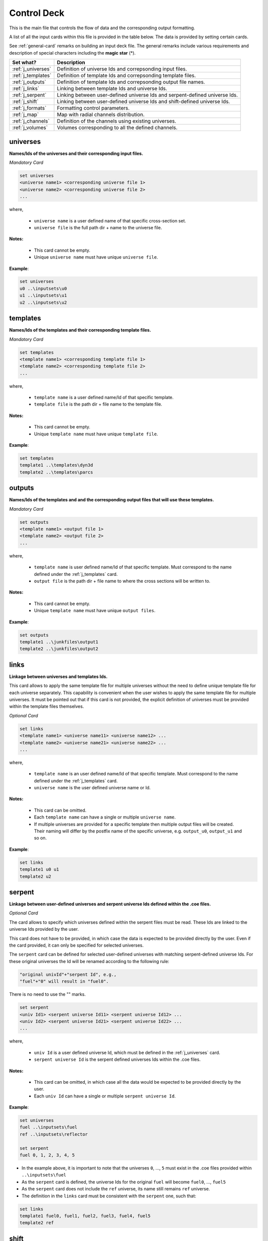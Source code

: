 .. _controldeck:


Control Deck
------------ 

This is the main file that controls the flow of data and the corresponding output formatting.

A list of all the input cards within this file is provided in the table below.
The data is provided by setting certain cards.

See :ref:`general-card` remarks on building an input deck file. The general remarks
include various requirements and description of special characters including the **magic star** (*).

===================== ===================================================================
Set what?							Description
===================== ===================================================================
:ref:`j_universes`		Definition of universe Ids and correpsonding input files.
--------------------- -------------------------------------------------------------------
:ref:`j_templates`		Definition of template Ids and correpsonding template files.
--------------------- -------------------------------------------------------------------
:ref:`j_outputs`		  Definition of template Ids and correpsonding output file names.
--------------------- -------------------------------------------------------------------
:ref:`j_links`				Linking between template Ids and universe Ids.
--------------------- -------------------------------------------------------------------
:ref:`j_serpent`			Linking between user-defined universe Ids and serpent-defined universe Ids.
--------------------- -------------------------------------------------------------------
:ref:`j_shift`				Linking between user-defined universe Ids and shift-defined universe Ids.
--------------------- -------------------------------------------------------------------
:ref:`j_formats`			Formatting control parameters.
--------------------- -------------------------------------------------------------------
:ref:`j_map`					Map with radial channels distribution.
--------------------- -------------------------------------------------------------------
:ref:`j_channels`			Definition of the channels using existing universes.
--------------------- -------------------------------------------------------------------
:ref:`j_volumes`			Volumes corresponding to all the defined channels.
===================== ===================================================================

.. _j_universes:

=========
universes
=========

**Names/Ids of the universes and their corresponding input files.**

*Mandatory Card*

.. code::
		
   set universes
   <universe name1> <corresponding universe file 1>
   <universe name2> <corresponding universe file 2>
   ...
  

where,

 - ``universe name`` is a user defined name of that specific cross-section set.
 - ``universe file`` is the full path dir + name to the universe file.


**Notes:**
	
	*	This card cannot be empty.
	*	Unique ``universe name`` must have unique ``universe file``.


**Example**:

.. code::

	set universes
	u0 ..\inputsets\u0
	u1 ..\inputsets\u1
	u2 ..\inputsets\u2


.. _j_templates:

=========
templates
=========

**Names/Ids of the templates and their corresponding template files.**

*Mandatory Card*

.. code::
		
   set templates
   <template name1> <corresponding template file 1>
   <template name2> <corresponding template file 2>
   ...
  

where,

 - ``template name`` is a user defined name/Id of that specific template.
 - ``template file`` is the path dir + file name to the template file.


**Notes:**
	
	*	This card cannot be empty.
	*	Unique ``template name`` must have unique ``template file``.


**Example**:

.. code::

	set templates
	template1 ..\templates\dyn3d
	template2 ..\templates\parcs

.. _j_outputs:

=======
outputs
=======

**Names/Ids of the templates and and the corresponding output files that will use these templates.**

*Mandatory Card*

.. code::
		
   set outputs
   <template name1> <output file 1>
   <template name2> <output file 2>
   ...
  

where,

 - ``template name`` is user defined name/Id of that specific template. Must correspond to the name defined under the :ref:`j_templates` card.
 - ``output file`` is the path dir + file name to where the cross sections will be written to.


**Notes:**
	
	*	This card cannot be empty.
	*	Unique ``template name`` must have unique ``output files``.


**Example**:

.. code::

	set outputs
	template1 ..\junkfiles\output1
	template2 ..\junkfiles\output2

.. _j_links:

=====
links
=====

**Linkage between universes and templates Ids.**

This card allows to apply the same template file for multiple universes without the need to define unique template file for each universe separately.
This capability is convenient when the user wishes to apply the same template file for multiple universes.
It must be pointed out that if this card is not provided, the explicit definition of universes must be provided within the template files themselves.

*Optional Card*

.. code::
		
   set links
   <template name1> <universe name11> <universe name12> ...
   <template name2> <universe name21> <universe name22> ...
   ...
  

where,

 - ``template name`` is an user defined name/Id of that specific template. Must correspond to the name defined under the :ref:`j_templates` card.
 - ``universe name`` is the user defined universe name or Id.


**Notes:**
	
	*	This card can be omitted.
	*	Each ``template name`` can have a single or multiple ``universe name``.
	* If multiple universes are provided for a specific template then multiple output files will be created. Their naming will differ by the postfix name of the specific universe, e.g. ``output_u0``, ``output_u1`` and so on. 


**Example**:

.. code::

	set links
	template1 u0 u1
	template2 u2


.. _j_serpent:

=======
serpent
=======

**Linkage between user-defined universes and serpent universe Ids defined within the .coe files.**

*Optional Card*


The card allows to specify which universes defined within the serpent files must be read. These Ids are linked to the universe Ids provided by the user.

This card does not have to be provided, in which case the data is expected to be provided directly by the user. Even if the card provided, it can only be specified for selected universes.

The ``serpent`` card can be defined for selected user-defined universes with matching serpent-defined universe Ids. For these original universes the Id will be renamed according to the following rule:


.. code::

	"original univId"+"serpent Id", e.g.,
	"fuel"+"0" will result in "fuel0".
	
There is no need to use the "" marks. 


.. code::
		
   set serpent
   <univ Id1> <serpent universe Id11> <serpent universe Id12> ...
   <univ Id2> <serpent universe Id21> <serpent universe Id22> ...
   ...
  

where,

 - ``univ Id`` is a user defined universe Id, which must be defined in the :ref:`j_universes` card.
 - ``serpent universe Id`` is the serpent defined universes Ids within the .coe files.


**Notes:**
	
	*	This card can be omitted, in which case all the data would be expected to be provided directly by the user.
	*	Each ``univ Id`` can have a single or multiple ``serpent universe Id``.


**Example**:

.. code::

	set universes
	fuel ..\inputsets\fuel
	ref ..\inputsets\reflector

	set serpent
	fuel 0, 1, 2, 3, 4, 5


*	In the example above, it is important to note that the universes ``0``, ..., ``5`` must exist in the .coe files provided within ``..\inputsets\fuel``
* As the ``serpent`` card is defined, the universe Ids for the original ``fuel`` will become ``fuel0``, ..., ``fuel5``
* As the ``serpent`` card does not include the ``ref`` universe, its name still remains ``ref`` universe.
* The definition in the ``links`` card must be consistent with the ``serpent`` one, such that:
	
.. code::

	set links
	template1 fuel0, fuel1, fuel2, fuel3, fuel4, fuel5
	template2 ref


.. _j_shift:

=======
shift
=======

**Linkage between user-defined universes and shift universe Indices defined within the .h5 files.**

*Optional Card*


This card is identical to the :ref:`j_serpent` card with the slight difference in syntax:


.. code::
		
   set shift
   <univ Id1> <shift universe Id11> <shift universe Id12> ...
   <univ Id2> <shift universe Id21> <shift universe Id22> ...
   ...
  
	

.. _j_formats:

=======
formats
=======

**Output formatting.**

This card allows to control the formatting of the different output variables.


*Optional Card*

.. code::
		
   set formats <N> <Postfix>
   state <state_format>
   attr <attr_format>
   var <var_format>
 
where,

 - ``N`` is the maximum number of values printed in each row. Provided as an integer.
 - ``Postfix`` is the postfix of the file name, e.g. .dat and .txt. If ``Postfix`` not provided no postfix will be used.
 - ``state``, ``attr``, and ``var`` are all preserved keywords.
 - ``state`` denotes state perturbation parameter, such as time, history, or branch.
 - ``attr`` denotes a macro or micro data, such as the fission cross section.
 - ``var`` denotes a user-defined variable used within the template file, but this can be over-written if the format is specified directly in the template file using  :ref:`varo`.
 - The default values for ``state_format``, ``attr_format``, and ``var_format`` are: 5.3f, 5.5e, d


**Notes:**
	
	*	This card can be omitted.
	*	Only standard python formatting notation is allowed, e.g., 5.5f, 6.6e, 3d.
	* The entries for ``state``, ``attr``, and ``var`` are optional and can provided in any order or partially/fully omitted.


**Example**:

.. code::

	set formats 8
	state 5.5f
	attr 6.6e
	var 5d
	
or

.. code::

	set formats 4 .txt
	attr 6.6e


.. _j_map:

====
map
====

**Description of the channels radial distribution/map.**

*Optional card*. 

Create a map the describes the layout for all the channels.
This is useful for post-processing the results and linking the universes to specific channels.

**Syntax**:

.. code::

	set map <idx1> <idx2> ...
	<chId11> <chId12> ...
	<chId21> <chId22> ...
	...
	
**Example**:

.. code::

	set map 0 -1 0	
       S1  S2
     S3  S4  S3 
       S5  S6

	
**Notes:**

	*	The indices defined in the ``set map`` indicate the location of the first channel in the corresponding row.
	
	* The number of indices and rows must be identical.
	
	* However, indices are not required, and if not given the position of the first channel in the row will be at the origin.
		
	*	In the given example, three rows will be given as three indices are provided. The second row will be shifted to the left (start at -1).	
	
	

.. _j_channels:

========
channels
========

**Description of universes in each of the defined channels**.

*Optional card*.  But, if provided the ``set map`` card must also be defined.

.. code::

	set channels
	<ch1> <univ1> <univ2> <univ3> ...
	<ch2> <univ2> <univ2> <univ2> ...
	...
	
**Example**:

.. code::

	set channels
	S1 ref0 fuel0 fuel0 fuel0 fuel0 ref0            
	S2 fuel0 fuel0 fuel0 fuel0 fuel0            
	S3 fuel0 fuel0 fuel0 fuel0 fuel0 fuel0 fuel0           
	S4 fuel0 fuel0 fuel0 fuel0  
	
	
**Notes:**

	*	The first entry in each row is the name of the channel and should correspond to the channels provided in ``set map``.

	*	The values that follow the name of the channel represent the universes in the different layers. These universes must be defined. 

	*	Each row/channel can contain different number of entries.


.. _j_volumes:

========
volumes
========

**Volumes for each of the layers in each of the defined channels.**

*Optional card*. If provided then ``set channels`` must be defined.

.. code::

	set volumes
	<ch1> <vol11> <vol12> <vol13> ...
	<ch2> <vol21> <vol22> <vol23> ...
	...
	
**Example**:

.. code::

	set volumes
	S1 1 1 1 1 1 1        
	S2 1 1 1 1 1            
	S3 1 1 1 1 1 1 1          
	S4 1 1 1 1  
	
	
**Notes:**

	*	The first entry in each row is the name of the channel and should correspond to the channels provided in ``set map``.

	*	The values that follow the name of the channel represent the volumes of the different layers. 

	*	Each row/channel must contain number of entries corresponding to the number of entries provided in ``set channels``.

	*	If ``set channels`` card is defined and this card is omitted all the volumes are assumed as unity volumes.